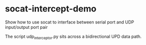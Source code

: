 * socat-intercept-demo
Show how to use socat to interface between serial port and UDP input/output port pair

The script udp_interceptor.py sits across a bidirectional UPD data path.

